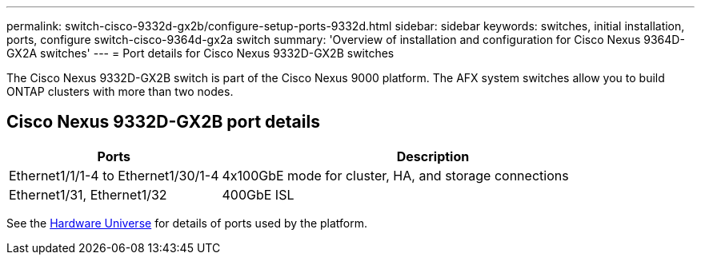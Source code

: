 ---
permalink: switch-cisco-9332d-gx2b/configure-setup-ports-9332d.html
sidebar: sidebar
keywords: switches, initial installation, ports, configure switch-cisco-9364d-gx2a switch
summary: 'Overview of installation and configuration for Cisco Nexus 9364D-GX2A switches'
---
= Port details for Cisco Nexus 9332D-GX2B switches

:icons: font
:imagesdir: ../media/

[.lead]
The Cisco Nexus 9332D-GX2B switch is part of the Cisco Nexus 9000 platform. The AFX system switches allow you to build ONTAP clusters with more than two nodes. 

== Cisco Nexus 9332D-GX2B port details

[options="header" cols="1,2"]
|===
| Ports | Description
a|
Ethernet1/1/1-4 to Ethernet1/30/1-4
a|
4x100GbE mode for cluster, HA, and storage connections 
a|
Ethernet1/31, Ethernet1/32
a|
400GbE ISL
a|
|===

//== Port usage

//* Ports  1-30: 100GbE Intra-Cluster/HA/Storage Ports, int e1/{1-30}/1-4
//* Ports 31-32: Intra-Cluster ISL Ports, int e1/31-32

See the https://hwu.netapp.com[Hardware Universe^] for details of ports used by the platform. 

// New content for OAM project, AFFFASDOC-331, 2025-JUN-19